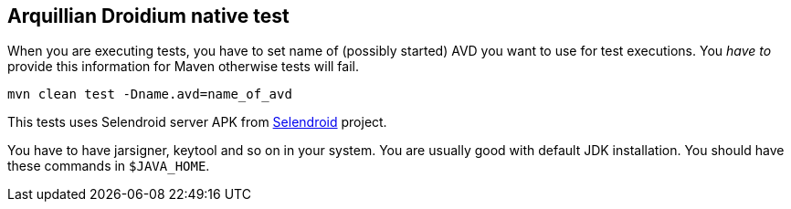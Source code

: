 == Arquillian Droidium native test

When you are executing tests, you have to set name of (possibly started) AVD
you want to use for test executions. You _have to_ provide this information 
for Maven otherwise tests will fail.

`mvn clean test -Dname.avd=name_of_avd`

This tests uses Selendroid server APK from http://dominikdary.github.io/selendroid/[Selendroid] project.

You have to have jarsigner, keytool and so on in your system. You are usually good with default JDK installation.
You should have these commands in `$JAVA_HOME`.
